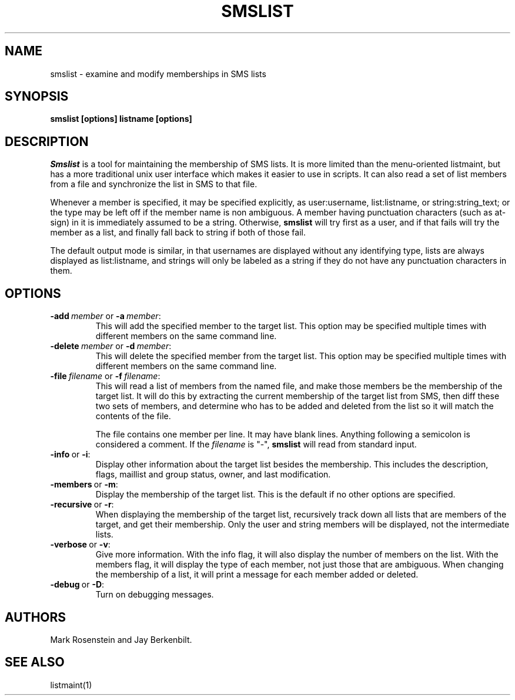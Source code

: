 .TH SMSLIST 1 "14 Sep 1988" "Project Athena"
\" RCSID: $Header: /afs/.athena.mit.edu/astaff/project/moiradev/repository/moira/man/blanche.1,v 1.3 1988-12-06 14:34:34 mar Exp $
.SH NAME
smslist \- examine and modify memberships in SMS lists
.SH SYNOPSIS
.B smslist [options] listname [options]
.SH DESCRIPTION
.I Smslist
is a tool for maintaining the membership of SMS lists.  It is more
limited than the menu-oriented listmaint, but has a more traditional
unix user interface which makes it easier to use in scripts.  It can
also read a set of list members from a file and synchronize the list
in SMS to that file.

Whenever a member is specified, it may be specified explicitly, as
user:username, list:listname, or string:string_text; or the type may
be left off if the member name is non ambiguous.  A member having
punctuation characters (such as at-sign) in it is immediately assumed
to be a string.  Otherwise,
.B smslist
will try first as a user, and if that fails will try the member as a
list, and finally fall back to string if both of those fail.

The default output mode is similar, in that usernames are displayed
without any identifying type, lists are always displayed as
list:listname, and strings will only be labeled as a string if they do
not have any punctuation characters in them.
.SH OPTIONS
.IP \fB-add\ \fImember\ \fRor\ \fB-a\ \fImember\fR:
This will add the specified member to the target list.  This option
may be specified multiple times with different members on the same
command line.
.IP \fB-delete\ \fImember\ \fRor\ \fB-d\ \fImember\fR:
This will delete the specified member from the target list.  This
option may be specified multiple times with different members on the
same command line.
.IP \fB-file\ \fIfilename\ \fRor\ \fB-f\ \fIfilename\fR:
This will read a list of members from the named file, and make those
members be the membership of the target list.  It will do this by
extracting the current membership of the target list from SMS, then
diff these two sets of members, and determine who has to be added and
deleted from the list so it will match the contents of the file.

The file contains one member per line.  It may have blank lines.
Anything following a semicolon is considered a comment.  If the 
.I filename
is "-",
.B smslist
will read from standard input.
.IP \fB-info\ \fRor\ \fB-i\fR:
Display other information about the target list besides the
membership.  This includes the description, flags, maillist and group
status, owner, and last modification.
.IP \fB-members\ \fRor\ \fB-m\fR:
Display the membership of the target list.  This is the default if no
other options are specified.
.IP \fB-recursive\ \fRor\ \fB-r\fR:
When displaying the membership of the target list, recursively track
down all lists that are members of the target, and get their
membership.  Only the user and string members will be displayed, not
the intermediate lists.
.IP \fB-verbose\ \fRor\ \fB-v\fR:
Give more information.  With the info flag, it will also display the
number of members on the list.  With the members flag, it will display
the type of each member, not just those that are ambiguous.  When
changing the membership of a list, it will print a message for each
member added or deleted.
.IP \fB-debug\ \fRor\ \fB-D\fR:
Turn on debugging messages.

.SH AUTHORS
Mark Rosenstein and Jay Berkenbilt.
.SH SEE ALSO
listmaint(1)
